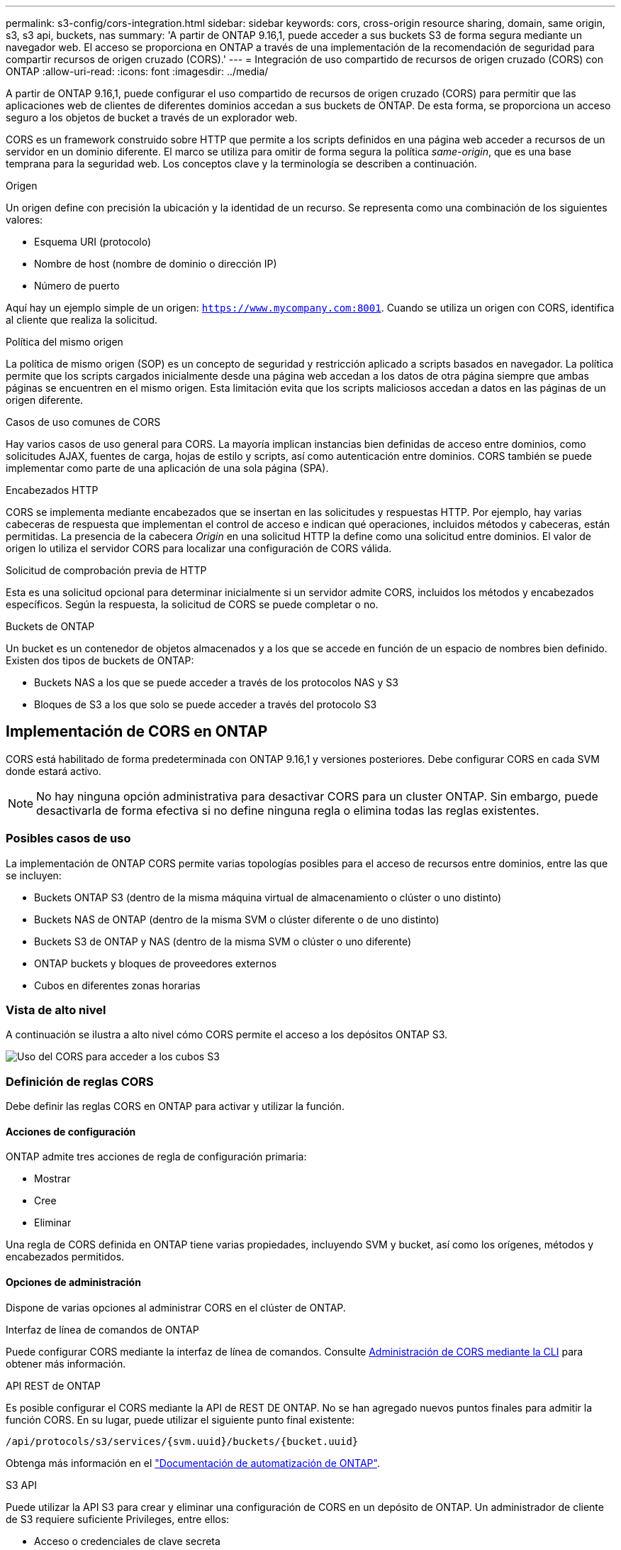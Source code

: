---
permalink: s3-config/cors-integration.html 
sidebar: sidebar 
keywords: cors, cross-origin resource sharing, domain, same origin, s3, s3 api, buckets, nas 
summary: 'A partir de ONTAP 9.16,1, puede acceder a sus buckets S3 de forma segura mediante un navegador web. El acceso se proporciona en ONTAP a través de una implementación de la recomendación de seguridad para compartir recursos de origen cruzado (CORS).' 
---
= Integración de uso compartido de recursos de origen cruzado (CORS) con ONTAP
:allow-uri-read: 
:icons: font
:imagesdir: ../media/


[role="lead"]
A partir de ONTAP 9.16,1, puede configurar el uso compartido de recursos de origen cruzado (CORS) para permitir que las aplicaciones web de clientes de diferentes dominios accedan a sus buckets de ONTAP. De esta forma, se proporciona un acceso seguro a los objetos de bucket a través de un explorador web.

CORS es un framework construido sobre HTTP que permite a los scripts definidos en una página web acceder a recursos de un servidor en un dominio diferente. El marco se utiliza para omitir de forma segura la política _same-origin_, que es una base temprana para la seguridad web. Los conceptos clave y la terminología se describen a continuación.

.Origen
Un origen define con precisión la ubicación y la identidad de un recurso. Se representa como una combinación de los siguientes valores:

* Esquema URI (protocolo)
* Nombre de host (nombre de dominio o dirección IP)
* Número de puerto


Aquí hay un ejemplo simple de un origen: `https://www.mycompany.com:8001`. Cuando se utiliza un origen con CORS, identifica al cliente que realiza la solicitud.

.Política del mismo origen
La política de mismo origen (SOP) es un concepto de seguridad y restricción aplicado a scripts basados en navegador. La política permite que los scripts cargados inicialmente desde una página web accedan a los datos de otra página siempre que ambas páginas se encuentren en el mismo origen. Esta limitación evita que los scripts maliciosos accedan a datos en las páginas de un origen diferente.

.Casos de uso comunes de CORS
Hay varios casos de uso general para CORS. La mayoría implican instancias bien definidas de acceso entre dominios, como solicitudes AJAX, fuentes de carga, hojas de estilo y scripts, así como autenticación entre dominios. CORS también se puede implementar como parte de una aplicación de una sola página (SPA).

.Encabezados HTTP
CORS se implementa mediante encabezados que se insertan en las solicitudes y respuestas HTTP. Por ejemplo, hay varias cabeceras de respuesta que implementan el control de acceso e indican qué operaciones, incluidos métodos y cabeceras, están permitidas. La presencia de la cabecera _Origin_ en una solicitud HTTP la define como una solicitud entre dominios. El valor de origen lo utiliza el servidor CORS para localizar una configuración de CORS válida.

.Solicitud de comprobación previa de HTTP
Esta es una solicitud opcional para determinar inicialmente si un servidor admite CORS, incluidos los métodos y encabezados específicos. Según la respuesta, la solicitud de CORS se puede completar o no.

.Buckets de ONTAP
Un bucket es un contenedor de objetos almacenados y a los que se accede en función de un espacio de nombres bien definido. Existen dos tipos de buckets de ONTAP:

* Buckets NAS a los que se puede acceder a través de los protocolos NAS y S3
* Bloques de S3 a los que solo se puede acceder a través del protocolo S3




== Implementación de CORS en ONTAP

CORS está habilitado de forma predeterminada con ONTAP 9.16,1 y versiones posteriores. Debe configurar CORS en cada SVM donde estará activo.


NOTE: No hay ninguna opción administrativa para desactivar CORS para un cluster ONTAP. Sin embargo, puede desactivarla de forma efectiva si no define ninguna regla o elimina todas las reglas existentes.



=== Posibles casos de uso

La implementación de ONTAP CORS permite varias topologías posibles para el acceso de recursos entre dominios, entre las que se incluyen:

* Buckets ONTAP S3 (dentro de la misma máquina virtual de almacenamiento o clúster o uno distinto)
* Buckets NAS de ONTAP (dentro de la misma SVM o clúster diferente o de uno distinto)
* Buckets S3 de ONTAP y NAS (dentro de la misma SVM o clúster o uno diferente)
* ONTAP buckets y bloques de proveedores externos
* Cubos en diferentes zonas horarias




=== Vista de alto nivel

A continuación se ilustra a alto nivel cómo CORS permite el acceso a los depósitos ONTAP S3.

image:s3-cors.png["Uso del CORS para acceder a los cubos S3"]



=== Definición de reglas CORS

Debe definir las reglas CORS en ONTAP para activar y utilizar la función.



==== Acciones de configuración

ONTAP admite tres acciones de regla de configuración primaria:

* Mostrar
* Cree
* Eliminar


Una regla de CORS definida en ONTAP tiene varias propiedades, incluyendo SVM y bucket, así como los orígenes, métodos y encabezados permitidos.



==== Opciones de administración

Dispone de varias opciones al administrar CORS en el clúster de ONTAP.

.Interfaz de línea de comandos de ONTAP
Puede configurar CORS mediante la interfaz de línea de comandos. Consulte <<Administración de CORS mediante la CLI>> para obtener más información.

.API REST de ONTAP
Es posible configurar el CORS mediante la API de REST DE ONTAP. No se han agregado nuevos puntos finales para admitir la función CORS. En su lugar, puede utilizar el siguiente punto final existente:

`/api/protocols/s3/services/{svm.uuid}/buckets/{bucket.uuid}`

Obtenga más información en el https://docs.netapp.com/us-en/ontap-automation/["Documentación de automatización de ONTAP"^].

.S3 API
Puede utilizar la API S3 para crear y eliminar una configuración de CORS en un depósito de ONTAP. Un administrador de cliente de S3 requiere suficiente Privileges, entre ellos:

* Acceso o credenciales de clave secreta
* Política configurada en el bloque para permitir el acceso a través de s3api




=== Actualizando y revertiendo

Si tiene pensado utilizar CORS para acceder a los depósitos de ONTAP S3, debe tener en cuenta varios problemas administrativos.

.Actualizar
La función CORS se admite cuando todos los nodos se actualizan a 9.16.1. En clústeres de modo mixto, la función solo estará disponible cuando la versión efectiva del clúster (ECV) sea 9.16.1 o posterior.

.Revertir
Desde la perspectiva del usuario, se debe eliminar toda la configuración de CORS antes de que la reversión del clúster pueda continuar. Internamente, la operación eliminará todas las bases de datos CORS. Se le pedirá que ejecute un comando para borrar y revertir esas estructuras de datos.



== Administración de CORS mediante la CLI

Puede utilizar la CLI de ONTAP para administrar las reglas CORS. A continuación se describen las operaciones principales. Debe estar en el nivel de privilegio ONTAP *admin* para emitir los comandos CORS.



=== Cree

Puede definir una regla CORS con el `vserver object-store-server bucket cors-rule create` comando.

.Parámetros
Los parámetros utilizados para crear una regla se describen a continuación.

[cols="30,70"]
|===
| Parámetro | Descripción 


 a| 
`vserver`
 a| 
Especifica el nombre de la SVM (Vserver) que aloja el depósito de servidor de almacenamiento de objetos donde se crea la regla.



 a| 
`bucket`
 a| 
Nombre del depósito en el servidor del almacén de objetos para el que se crea la regla.



 a| 
`index`
 a| 
Parámetro opcional que indica el índice del depósito del servidor del almacén de objetos en el que se crea la regla.



 a| 
`rule id`
 a| 
Identificador único para la regla de depósito del servidor de almacén de objetos.



 a| 
`allowed-origins`
 a| 
Lista de los orígenes de los que se pueden originar las solicitudes de origen cruzado.



 a| 
`allowed-methods`
 a| 
Lista de los métodos HTTP permitidos en una solicitud de origen cruzado.



 a| 
`allowed-headers`
 a| 
Lista de los métodos HTTP permitidos en las solicitudes de origen cruzado.



 a| 
`expose-headers`
 a| 
Una lista de los encabezados adicionales envían las respuestas CORS a las que los clientes pueden acceder desde sus aplicaciones.



 a| 
`max-age-in-seconds`
 a| 
Parámetro opcional que especifica la cantidad de tiempo que el explorador debe almacenar en caché una respuesta previa a la ejecución de un recurso específico.

|===
.Ejemplo
[listing]
----
vserver object-store-server bucket cors-rule create -vserver vs1 -bucket bucket1 -allowed-origins www.myexample.com -allowed-methods GET,DELETE
----


=== Mostrar

Puede utilizar el comando `vserver object-store-server bucket cors-rule show` para mostrar una lista de las reglas actuales y su contenido.


NOTE: Al incluir el parámetro `-instance`, se amplían los datos presentados para cada una de las reglas. También puede especificar los campos que desea.

.Ejemplo
[listing]
----
server object-store-server bucket cors-rule show -instance
----


=== Eliminar

Puede utilizar el comando DELETE para eliminar una instancia de una regla CORS. Necesita `index` el valor de la regla, por lo que esta operación se realiza en dos pasos:

. Ejecute un `show` comando para mostrar la regla y recuperar su índice.
. Emita la supresión utilizando el valor de índice.


.Ejemplo
[listing]
----
vserver object-store-server bucket cors-rule delete -vserver vs1 -bucket bucket1 -index 1
----


=== Modificar

No hay ningún comando CLI disponible para modificar una regla CORS existente. Para modificar una regla, debe hacer lo siguiente:

. Elimine la regla existente.
. Cree una nueva regla con las opciones deseadas.

